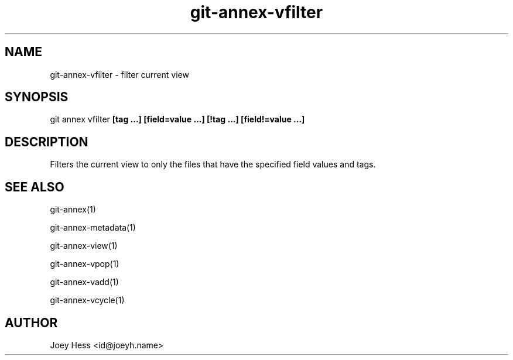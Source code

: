 .TH git-annex-vfilter 1
.SH NAME
git-annex-vfilter \- filter current view
.PP
.SH SYNOPSIS
git annex vfilter \fB[tag ...] [field=value ...] [!tag ...] [field!=value ...]\fP
.PP
.SH DESCRIPTION
Filters the current view to only the files that have the
specified field values and tags.
.PP
.SH SEE ALSO
git-annex(1)
.PP
git-annex\-metadata(1)
.PP
git-annex\-view(1)
.PP
git-annex\-vpop(1)
.PP
git-annex\-vadd(1)
.PP
git-annex\-vcycle(1)
.PP
.SH AUTHOR
Joey Hess <id@joeyh.name>
.PP
.PP

